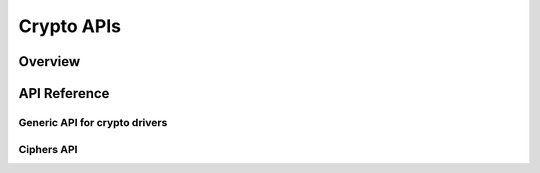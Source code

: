 .. _crypto_api:


Crypto APIs
###########

Overview
********

API Reference
*************

Generic API for crypto drivers
==============================

Ciphers API
===========
